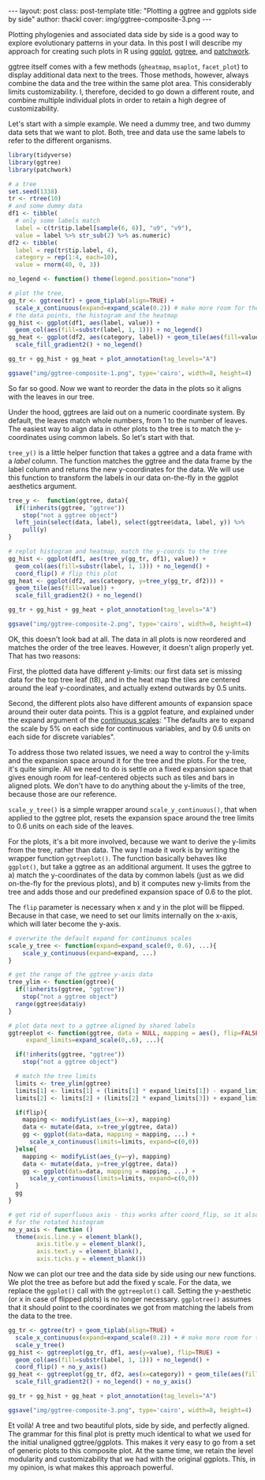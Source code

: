 #+BEGIN_HTML
---
layout: post
class: post-template
title: "Plotting a ggtree and ggplots side by side"
author: thackl
cover: img/ggtree-composite-3.png
---
#+END_HTML

#+BEGIN_COMMENT
- [ ] r-bloggers
- [ ] refs
#+END_COMMENT

Plotting phylogenies and associated data side by side is a good way to explore
evolutionary patterns in your data.  In this post I will describe my approach
for creating such plots in R using [[https://ggplot2.tidyverse.org/index.html][ggplot]], [[https://guangchuangyu.github.io/software/ggtree/][ggtree]], and [[https://github.com/thomasp85/patchwork][patchwork]].

ggtree itself comes with a few methods (=gheatmap=, =msaplot=, =facet_plot=) to
display additional data next to the trees. Those methods, however, always
combine the data and the tree within the same plot area. This considerably
limits customizability. I, therefore, decided to go down a different route, and
combine multiple individual plots in order to retain a high degree of
customizability.

Let's start with a simple example. We need a dummy tree, and two dummy data sets
that we want to plot. Both, tree and data use the same labels to refer to the
different organisms.

#+BEGIN_SRC R
library(tidyverse)
library(ggtree)
library(patchwork)

# a tree
set.seed(1338)
tr <- rtree(10)
# and some dummy data
df1 <- tibble(
  # only some labels match
  label = c(tr$tip.label[sample(6, 6)], "u9", "v9"),
  value = label %>% str_sub(2) %>% as.numeric)
df2 <- tibble(
  label = rep(tr$tip.label, 4),
  category = rep(1:4, each=10),
  value = rnorm(40, 0, 3))

no_legend <- function() theme(legend.position="none")

# plot the tree,
gg_tr <- ggtree(tr) + geom_tiplab(align=TRUE) +
  scale_x_continuous(expand=expand_scale(0.2)) # make more room for the labels
# the data points, the histogram and the heatmap
gg_hist <- ggplot(df1, aes(label, value)) +
  geom_col(aes(fill=substr(label, 1, 1))) + no_legend()
gg_heat <- ggplot(df2, aes(category, label)) + geom_tile(aes(fill=value)) +
  scale_fill_gradient2() + no_legend()

gg_tr + gg_hist + gg_heat + plot_annotation(tag_levels="A")

ggsave("img/ggtree-composite-1.png", type='cairo', width=8, height=4)
#+END_SRC

[[file:img/ggtree-composite-1.png]]


So far so good. Now we want to reorder the data in the plots so it aligns with
the leaves in our tree.

Under the hood, ggtrees are laid out on a numeric coordinate system. By default,
the leaves match whole numbers, from 1 to the number of leaves. The easiest way
to align data in other plots to the tree is to match the y-coordinates using
common labels. So let's start with that.

=tree_y()= is a little helper function that takes a ggtree and a data frame with
a /label/ column. The function matches the ggtree and the data frame by the
label column and returns the new y-coordinates for the data. We will use this
function to transform the labels in our data on-the-fly in the ggplot aesthetics
argument.

#+BEGIN_SRC R
tree_y <-  function(ggtree, data){
  if(!inherits(ggtree, "ggtree"))
    stop("not a ggtree object")
  left_join(select(data, label), select(ggtree$data, label, y)) %>%
    pull(y)
}

# replot histogram and heatmap, match the y-coords to the tree
gg_hist <- ggplot(df1, aes(tree_y(gg_tr, df1), value)) +
  geom_col(aes(fill=substr(label, 1, 1))) + no_legend() +
  coord_flip() # flip this plot
gg_heat <- ggplot(df2, aes(category, y=tree_y(gg_tr, df2))) +
  geom_tile(aes(fill=value)) +
  scale_fill_gradient2() + no_legend()

gg_tr + gg_hist + gg_heat + plot_annotation(tag_levels="A")

ggsave("img/ggtree-composite-2.png", type='cairo', width=8, height=4)
#+END_SRC

[[file:img/ggtree-composite-2.png]]

OK, this doesn't look bad at all. The data in all plots is now reordered and
matches the order of the tree leaves. However, it doesn't align properly
yet. That has two reasons:

First, the plotted data have different y-limits: our first data set is missing data
for the top tree leaf (t8), and in the heat map the tiles are centered around
the leaf y-coordinates, and actually extend outwards by 0.5 units.

Second, the different plots also have different amounts of expansion space
around their outer data points. This is a ggplot feature, and explained under
the expand argument of the [[https://ggplot2.tidyverse.org/reference/scale_continuous.html][continuous scales]]: "The defaults are to expand the
scale by 5% on each side for continuous variables, and by 0.6 units on each side
for discrete variables".

To address those two related issues, we need a way to control the y-limits and
the expansion space around it for the tree and the plots. For the tree, it's
quite simple. All we need to do is settle on a fixed expansion space that gives
enough room for leaf-centered objects such as tiles and bars in aligned
plots. We don't have to do anything about the y-limits of the tree, because
those are our reference.

=scale_y_tree()= is a simple wrapper around =scale_y_continuous()=, that when
applied to the ggtree plot, resets the expansion space around the tree limits to
0.6 units on each side of the leaves.

For the plots, it's a bit more involved, because we want to derive the y-limits
from the tree, rather than data. The way I made it work is by writing the
wrapper function =ggtreeplot()=. The function basically behaves like =ggplot()=,
but take a ggtree as an additional argument. It uses the ggtree to a) match the
y-coordinates of the data by common labels (just as we did on-the-fly for the
previous plots), and b) it computes new y-limits from the tree and adds those
and our predefined expansion space of 0.6 to the plot.

The =flip= parameter is necessary when x and y in the plot will be
flipped. Because in that case, we need to set our limits internally on the
x-axis, which will later become the y-axis.

#+BEGIN_SRC R
# overwrite the default expand for continuous scales
scale_y_tree <- function(expand=expand_scale(0, 0.6), ...){
    scale_y_continuous(expand=expand, ...)
}

# get the range of the ggtree y-axis data
tree_ylim <- function(ggtree){
  if(!inherits(ggtree, "ggtree"))
    stop("not a ggtree object")
  range(ggtree$data$y)
}

# plot data next to a ggtree aligned by shared labels
ggtreeplot <- function(ggtree, data = NULL, mapping = aes(), flip=FALSE,
     expand_limits=expand_scale(0,.6), ...){
  
  if(!inherits(ggtree, "ggtree"))
    stop("not a ggtree object")

  # match the tree limits
  limits <- tree_ylim(ggtree)
  limits[1] <- limits[1] + (limits[1] * expand_limits[1]) - expand_limits[2]
  limits[2] <- limits[2] + (limits[2] * expand_limits[3]) + expand_limits[4]
  
  if(flip){
    mapping <- modifyList(aes_(x=~x), mapping)
    data <- mutate(data, x=tree_y(ggtree, data))
    gg <- ggplot(data=data, mapping = mapping, ...) +
      scale_x_continuous(limits=limits, expand=c(0,0))
  }else{
    mapping <- modifyList(aes_(y=~y), mapping)
    data <- mutate(data, y=tree_y(ggtree, data))
    gg <- ggplot(data=data, mapping = mapping, ...) +
      scale_y_continuous(limits=limits, expand=c(0,0))
  }
  gg
}

# get rid of superfluous axis - this works after coord_flip, so it also works
# for the rotated histogram
no_y_axis <- function () 
  theme(axis.line.y = element_blank(), 
        axis.title.y = element_blank(),
        axis.text.y = element_blank(),
        axis.ticks.y = element_blank())
#+END_SRC

Now we can plot our tree and the data side by side using our new functions. We
plot the tree as before but add the fixed y scale. For the data, we replace the
=ggplot()= call with the =ggtreeplot()= call. Setting the y-aesthetic (or x in
case of flipped plots) is no longer necessary. =ggplotree()= assumes that it
should point to the coordinates we got from matching the labels from the data to
the tree.

#+BEGIN_SRC R
gg_tr <- ggtree(tr) + geom_tiplab(align=TRUE) +
  scale_x_continuous(expand=expand_scale(0.2)) + # make more room for the labels
  scale_y_tree()
gg_hist <- ggtreeplot(gg_tr, df1, aes(y=value), flip=TRUE) +
  geom_col(aes(fill=substr(label, 1, 1))) + no_legend() +
  coord_flip() + no_y_axis()
gg_heat <- ggtreeplot(gg_tr, df2, aes(x=category)) + geom_tile(aes(fill=value)) +
  scale_fill_gradient2() + no_legend() + no_y_axis() 

gg_tr + gg_hist + gg_heat + plot_annotation(tag_levels="A")

ggsave("img/ggtree-composite-3.png", type='cairo', width=8, height=4)
#+END_SRC

[[file:img/ggtree-composite-3.png]]

Et voilà! A tree and two beautiful plots, side by side, and perfectly
aligned. The grammar for this final plot is pretty much identical to what we
used for the initial unaligned ggtree/ggplots. This makes it very easy to go
from a set of generic plots to this composite plot. At the same time, we retain
the level modularity and customizability that we had with the original
ggplots. This, in my opinion, is what makes this approach powerful.

* cover                                                    :noexport:

#+BEGIN_SRC R 
no_x_axis <- function () 
  theme(axis.line.x = element_blank(), 
        axis.title.x = element_blank(),
        axis.text.x = element_blank(),
        axis.ticks.x = element_blank())


gg_tr + gg_hist + gg_heat +
  plot_layout(nrow=1, widths=c(3,2,2)) & no_legend() & no_x_axis()

ggsave("img/ggtree-composite-cover.png", type='cairo', width=7, height=4)
#+END_SRC


